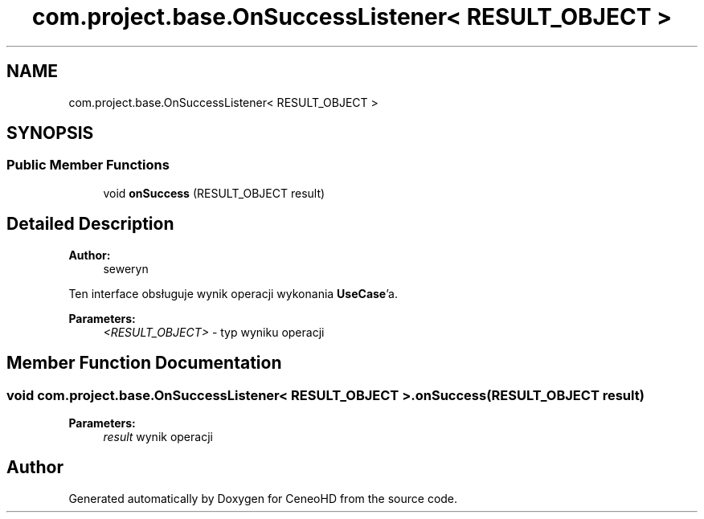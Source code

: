 .TH "com.project.base.OnSuccessListener< RESULT_OBJECT >" 3 "Tue Jan 9 2018" "CeneoHD" \" -*- nroff -*-
.ad l
.nh
.SH NAME
com.project.base.OnSuccessListener< RESULT_OBJECT >
.SH SYNOPSIS
.br
.PP
.SS "Public Member Functions"

.in +1c
.ti -1c
.RI "void \fBonSuccess\fP (RESULT_OBJECT result)"
.br
.in -1c
.SH "Detailed Description"
.PP 

.PP
\fBAuthor:\fP
.RS 4
seweryn
.RE
.PP
Ten interface obsługuje wynik operacji wykonania \fBUseCase\fP'a\&.
.PP
\fBParameters:\fP
.RS 4
\fI<RESULT_OBJECT>\fP - typ wyniku operacji 
.RE
.PP

.SH "Member Function Documentation"
.PP 
.SS "void \fBcom\&.project\&.base\&.OnSuccessListener\fP< RESULT_OBJECT >\&.onSuccess (RESULT_OBJECT result)"

.PP
\fBParameters:\fP
.RS 4
\fIresult\fP wynik operacji 
.RE
.PP


.SH "Author"
.PP 
Generated automatically by Doxygen for CeneoHD from the source code\&.
